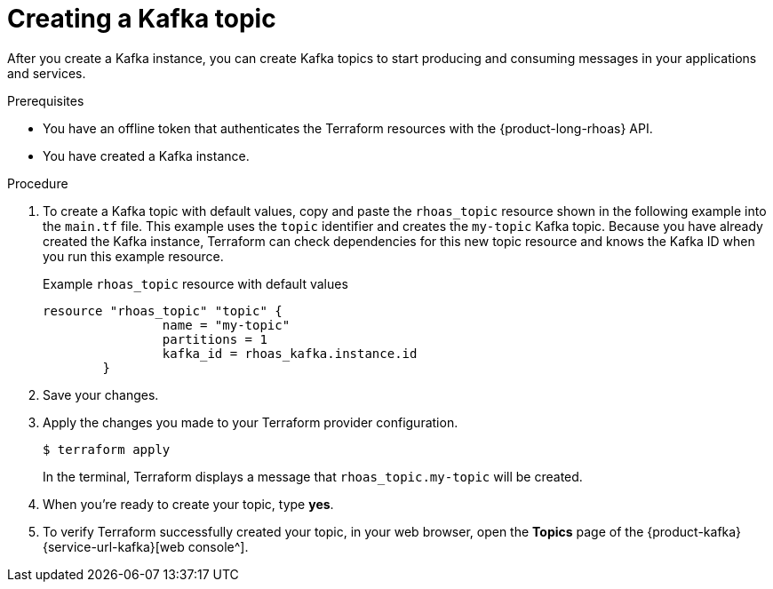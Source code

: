 [id='proc-creating-kafka-topic-terraform_{context}']
= Creating a Kafka topic
:imagesdir: ../_images

[role="_abstract"]
After you create a Kafka instance, you can create Kafka topics to start producing and consuming messages in your applications and services.

.Prerequisites

* You have an offline token that authenticates the Terraform resources with the {product-long-rhoas} API.
* You have created a Kafka instance.

.Procedure

. To create a Kafka topic with default values, copy and paste the `rhoas_topic` resource shown in the following example into the `main.tf` file. This example uses the `topic` identifier and creates the `my-topic` Kafka topic. Because you have already created the Kafka instance, Terraform can check dependencies for this new topic resource and knows the Kafka ID when you run this example resource.
+
.Example `rhoas_topic` resource with default values
[source]
----
resource "rhoas_topic" "topic" {
		name = "my-topic"
		partitions = 1
		kafka_id = rhoas_kafka.instance.id
	}

----
+
. Save your changes.
. Apply the changes you made to your Terraform provider configuration.
+
[source, shell]
----
$ terraform apply
----
In the terminal, Terraform displays a message that `rhoas_topic.my-topic` will be created.
. When you're ready to create your topic, type *yes*.
. To verify Terraform successfully created your topic, in your web browser, open the *Topics* page of the {product-kafka} {service-url-kafka}[web console^].
